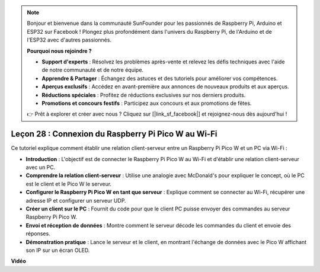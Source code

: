 .. note::

    Bonjour et bienvenue dans la communauté SunFounder pour les passionnés de Raspberry Pi, Arduino et ESP32 sur Facebook ! Plongez plus profondément dans l'univers du Raspberry Pi, de l'Arduino et de l'ESP32 avec d'autres passionnés.

    **Pourquoi nous rejoindre ?**

    - **Support d'experts** : Résolvez les problèmes après-vente et relevez les défis techniques avec l'aide de notre communauté et de notre équipe.
    - **Apprendre & Partager** : Échangez des astuces et des tutoriels pour améliorer vos compétences.
    - **Aperçus exclusifs** : Accédez en avant-première aux annonces de nouveaux produits et aux aperçus.
    - **Réductions spéciales** : Profitez de réductions exclusives sur nos derniers produits.
    - **Promotions et concours festifs** : Participez aux concours et aux promotions de fêtes.

    👉 Prêt à explorer et créer avec nous ? Cliquez sur [|link_sf_facebook|] et rejoignez-nous dès aujourd'hui !

Leçon 28 : Connexion du Raspberry Pi Pico W au Wi-Fi
=============================================================================

Ce tutoriel explique comment établir une relation client-serveur entre un Raspberry Pi Pico W et un PC via Wi-Fi :

* **Introduction** : L'objectif est de connecter le Raspberry Pi Pico W au Wi-Fi et d'établir une relation client-serveur avec un PC.
* **Comprendre la relation client-serveur** : Utilise une analogie avec McDonald's pour expliquer le concept, où le PC est le client et le Pico W le serveur.
* **Configurer le Raspberry Pi Pico W en tant que serveur** : Explique comment se connecter au Wi-Fi, récupérer une adresse IP et configurer un serveur UDP.
* **Créer un client sur le PC** : Fournit du code pour que le client PC puisse envoyer des commandes au serveur Raspberry Pi Pico W.
* **Envoi et réception de données** : Montre comment le serveur décode les commandes du client et envoie des réponses.
* **Démonstration pratique** : Lance le serveur et le client, en montrant l'échange de données avec le Pico W affichant son IP sur un écran OLED.

**Vidéo**

.. raw:: html

    <iframe width="700" height="500" src="https://www.youtube.com/embed/UR_p4QchMYY?si=V5vRZw4R_UFDwt36" title="YouTube video player" frameborder="0" allow="accelerometer; autoplay; clipboard-write; encrypted-media; gyroscope; picture-in-picture; web-share" allowfullscreen></iframe>
